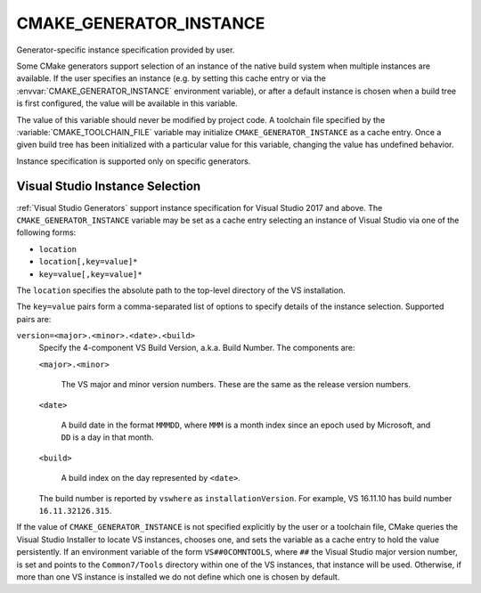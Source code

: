 CMAKE_GENERATOR_INSTANCE
------------------------

.. versionadded:: 3.11

Generator-specific instance specification provided by user.

Some CMake generators support selection of an instance of the native build
system when multiple instances are available.  If the user specifies an
instance (e.g. by setting this cache entry or via the
:envvar:`CMAKE_GENERATOR_INSTANCE` environment variable), or after a default
instance is chosen when a build tree is first configured, the value will be
available in this variable.

The value of this variable should never be modified by project code.
A toolchain file specified by the :variable:`CMAKE_TOOLCHAIN_FILE`
variable may initialize ``CMAKE_GENERATOR_INSTANCE`` as a cache entry.
Once a given build tree has been initialized with a particular value
for this variable, changing the value has undefined behavior.

Instance specification is supported only on specific generators.

Visual Studio Instance Selection
^^^^^^^^^^^^^^^^^^^^^^^^^^^^^^^^

:ref:`Visual Studio Generators` support instance specification for
Visual Studio 2017 and above.  The ``CMAKE_GENERATOR_INSTANCE`` variable
may be set as a cache entry selecting an instance of Visual Studio
via one of the following forms:

* ``location``
* ``location[,key=value]*``
* ``key=value[,key=value]*``

The ``location`` specifies the absolute path to the top-level directory
of the VS installation.

The ``key=value`` pairs form a comma-separated list of options to
specify details of the instance selection.
Supported pairs are:

``version=<major>.<minor>.<date>.<build>``
  .. versionadded:: 3.23

  Specify the 4-component VS Build Version, a.k.a. Build Number.
  The components are:

  ``<major>.<minor>``

    The VS major and minor version numbers.
    These are the same as the release version numbers.

  ``<date>``

    A build date in the format ``MMMDD``, where ``MMM`` is a month index
    since an epoch used by Microsoft, and ``DD`` is a day in that month.

  ``<build>``

    A build index on the day represented by ``<date>``.

  The build number is reported by ``vswhere`` as ``installationVersion``.
  For example, VS 16.11.10 has build number ``16.11.32126.315``.

.. versionadded:: 3.23

  A portable VS instance, which is not known to the Visual Studio Installer,
  may be specified by providing both ``location`` and ``version=``.

If the value of ``CMAKE_GENERATOR_INSTANCE`` is not specified explicitly
by the user or a toolchain file, CMake queries the Visual Studio Installer
to locate VS instances, chooses one, and sets the variable as a cache entry
to hold the value persistently.  If an environment variable of the form
``VS##0COMNTOOLS``, where ``##`` the Visual Studio major version number,
is set and points to the ``Common7/Tools`` directory within one of the
VS instances, that instance will be used.  Otherwise, if more than one
VS instance is installed we do not define which one is chosen by default.
